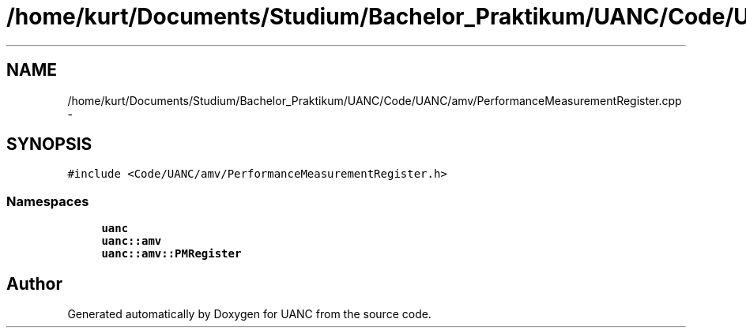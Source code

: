 .TH "/home/kurt/Documents/Studium/Bachelor_Praktikum/UANC/Code/UANC/amv/PerformanceMeasurementRegister.cpp" 3 "Sun Mar 26 2017" "Version 0.1" "UANC" \" -*- nroff -*-
.ad l
.nh
.SH NAME
/home/kurt/Documents/Studium/Bachelor_Praktikum/UANC/Code/UANC/amv/PerformanceMeasurementRegister.cpp \- 
.SH SYNOPSIS
.br
.PP
\fC#include <Code/UANC/amv/PerformanceMeasurementRegister\&.h>\fP
.br

.SS "Namespaces"

.in +1c
.ti -1c
.RI " \fBuanc\fP"
.br
.ti -1c
.RI " \fBuanc::amv\fP"
.br
.ti -1c
.RI " \fBuanc::amv::PMRegister\fP"
.br
.in -1c
.SH "Author"
.PP 
Generated automatically by Doxygen for UANC from the source code\&.
